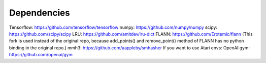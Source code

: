Dependencies
============

Tensorflow: https://github.com/tensorflow/tensorflow
numpy: https://github.com/numpy/numpy
scipy: https://github.com/scipy/scipy
LRU: https://github.com/amitdev/lru-dict
FLANN: https://github.com/Erotemic/flann
(This fork is used instead of the original repo, because add_points() and remove_point() method of FLANN has no python
binding in the original repo.)
mmh3: https://github.com/aappleby/smhasher
If you want to use Atari envs:
OpenAI gym: https://github.com/openai/gym
